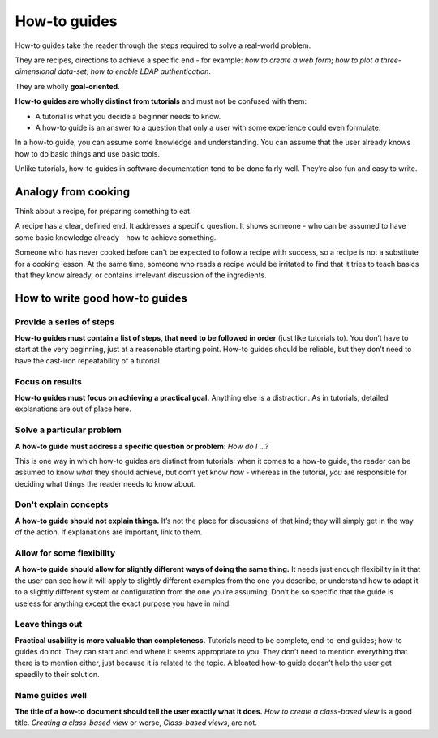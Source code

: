 .. _how-to:

How-to guides
=============

How-to guides take the reader through the steps required to solve a real-world problem.

They are recipes, directions to achieve a specific end - for example: *how to create a web form*; *how to plot a three-dimensional data-set*; *how to enable LDAP authentication*.

They are wholly **goal-oriented**.

**How-to guides are wholly distinct from tutorials** and must not be confused with them:

* A tutorial is what you decide a beginner needs to know.
* A how-to guide is an answer to a question that only a user with some experience could even formulate.

In a how-to guide, you can assume some knowledge and understanding. You can assume that the user already knows how to do basic things and use basic tools.

Unlike tutorials, how-to guides in software documentation tend to be done fairly well. They’re also fun and easy to write.


Analogy from cooking
--------------------

.. image:: /images/recipe.jpg
   :alt: 'a recipe'


Think about a recipe, for preparing something to eat.

A recipe has a clear, defined end. It addresses a specific question. It shows someone - who can be assumed to have some basic knowledge already - how to achieve something.

Someone who has never cooked before can't be expected to follow a recipe with success, so a recipe is not a substitute for a cooking lesson. At the same time, someone who reads a recipe would be irritated to find that it tries to teach basics that they know already,
or contains irrelevant discussion of the ingredients.


How to write good how-to guides
-------------------------------

Provide a series of steps
~~~~~~~~~~~~~~~~~~~~~~~~~

**How-to guides must contain a list of steps, that need to be followed in order** (just like tutorials to). You don’t have to start at the very beginning, just at a reasonable starting point. How-to guides should be reliable, but they don’t need to have the cast-iron repeatability of a tutorial.


Focus on results
~~~~~~~~~~~~~~~~~~~~

**How-to guides must focus on achieving a practical goal.** Anything else is a distraction. As in tutorials, detailed explanations are out of place here.


Solve a particular problem
~~~~~~~~~~~~~~~~~~~~~~~~~~

**A how-to guide must address a specific question or problem**: *How do I …?*

This is one way in which how-to guides are distinct from tutorials: when it comes to a how-to guide, the reader can be assumed to know *what* they should achieve, but don’t yet know *how* - whereas in the tutorial, *you* are responsible for deciding what things the reader needs to know about.


Don't explain concepts
~~~~~~~~~~~~~~~~~~~~~~~

**A how-to guide should not explain things.** It’s not the place for discussions of that kind; they will simply get in the way of the action. If explanations are important, link to them.


Allow for some flexibility
~~~~~~~~~~~~~~~~~~~~~~~~~~

**A how-to guide should allow for slightly different ways of doing the same thing.** It needs just enough flexibility in it that the user can see how it will apply to slightly different examples from the one you describe, or understand how to adapt it to a slightly different system or configuration from the one you’re assuming. Don’t be so specific that the guide is useless for anything except the exact purpose you have in mind.


Leave things out
~~~~~~~~~~~~~~~~

**Practical usability is more valuable than completeness.** Tutorials need to be complete, end-to-end guides; how-to guides do not. They can start and end where it seems appropriate to you. They don’t need to mention everything that there is to mention either, just because it is related to the topic. A bloated how-to guide doesn’t help the user get speedily to their solution.


Name guides well
~~~~~~~~~~~~~~~~

**The title of a how-to document should tell the user exactly what it does.** *How to create a class-based view* is a good title. *Creating a class-based view* or worse, *Class-based views*, are not.
